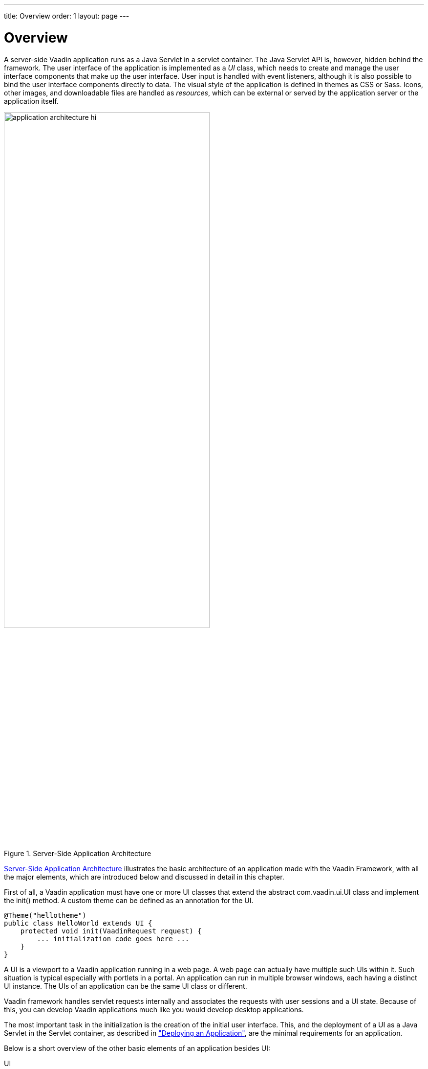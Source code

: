 ---
title: Overview
order: 1
layout: page
---

[[application.overview]]
= Overview

A server-side Vaadin application runs as a Java Servlet in a servlet container.
The Java Servlet API is, however, hidden behind the framework. The user
interface of the application is implemented as a __UI__ class, which needs to
create and manage the user interface components that make up the user interface.
User input is handled with event listeners, although it is also possible to bind
the user interface components directly to data. The visual style of the
application is defined in themes as CSS or Sass. Icons, other images, and
downloadable files are handled as __resources__, which can be external or served
by the application server or the application itself.

[[figure.application.architecture]]
.Server-Side Application Architecture
image::img/application-architecture-hi.png[width=70%, scaledwidth=100%]

<<figure.application.architecture>> illustrates the basic architecture of an
application made with the Vaadin Framework, with all the major elements, which
are introduced below and discussed in detail in this chapter.

First of all, a Vaadin application must have one or more UI classes that extend
the abstract [classname]#com.vaadin.ui.UI# class and implement the
[methodname]#init()# method. A custom theme can be defined as an annotation for
the UI.


[source, java]
----
@Theme("hellotheme")
public class HelloWorld extends UI {
    protected void init(VaadinRequest request) {
        ... initialization code goes here ...
    }
}
----

A UI is a viewport to a Vaadin application running in a web page. A web page can
actually have multiple such UIs within it. Such situation is typical especially
with portlets in a portal. An application can run in multiple browser windows,
each having a distinct [classname]#UI# instance. The UIs of an application can
be the same UI class or different.

Vaadin framework handles servlet requests internally and associates the requests
with user sessions and a UI state. Because of this, you can develop Vaadin
applications much like you would develop desktop applications.

The most important task in the initialization is the creation of the initial
user interface. This, and the deployment of a UI as a Java Servlet in the
Servlet container, as described in
<<dummy/../../../framework/application/application-environment#application.environment,"Deploying
an Application">>, are the minimal requirements for an application.

Below is a short overview of the other basic elements of an application besides
UI:

UI:: A __UI__ represents an HTML fragment in which a Vaadin application runs in a web
page. It typically fills the entire page, but can also be just a part of a page.
You normally develop a Vaadin application by extending the [classname]#UI# class
and adding content to it. A UI is essentially a viewport connected to a user
session of an application, and you can have many such views, especially in a
multi-window application. Normally, when the user opens a new page with the URL
of the Vaadin UI, a new [classname]#UI# (and the associated [classname]#Page#
object) is automatically created for it. All of them share the same user
session.

+
The current UI object can be accessed globally with
[methodname]#UI.getCurrent()#. The static method returns the thread-local UI
instance for the currently processed request
ifdef::web[]
 (see
<<dummy/../../../framework/advanced/advanced-global#advanced.global.threadlocal,"ThreadLocal
Pattern">>)
endif::web[]
.

Page:: A [classname]#UI# is associated with a [classname]#Page# object that represents
the web page as well as the browser window in which the UI runs.

+
The [classname]#Page# object for the currently processed request can be accessed
globally from a Vaadin application with [methodname]#Page.getCurrent()#. This is
equivalent to calling [methodname]#UI.getCurrent().getPage()#.

Vaadin Session:: A [classname]#VaadinSession# object represents a user session with one or more
UIs open in the application. A session starts when a user first opens a UI of a
Vaadin application, and closes when the session expires in the server or when it
is closed explicitly.

User Interface Components:: The user interface consists of components that are created by the application.
They are laid out hierarchically using special __layout components__, with a
content root layout at the top of the hierarchy. User interaction with the
components causes __events__ related to the component, which the application can
handle. __Field components__ are intended for inputting values and can be
directly bound to data using the Vaadin Data Model. You can make your own user
interface components through either inheritance or composition. For a thorough
reference of user interface components, see
<<dummy/../../../framework/components/components-overview.asciidoc#components.overview,"User
Interface Components">>, for layout components, see
<<dummy/../../../framework/layout/layout-overview.asciidoc#layout.overview,"Managing
Layout">>, and for compositing components, see
<<dummy/../../../framework/components/components-customcomponent#components.customcomponent,"Composition
with CustomComponent">>.

Events and Listeners:: Vaadin follows an event-driven programming paradigm, in which events, and
listeners that handle the events, are the basis of handling user interaction in
an application (although also server push is possible as described in
<<dummy/../../../framework/advanced/advanced-push#advanced.push,"Server
Push">>).
<<dummy/../../../framework/architecture/architecture-events#architecture.events,"Events
and Listeners">> gave an introduction to events and listeners from an
architectural point-of-view, while
<<dummy/../../../framework/application/application-events#application.events,"Handling
Events with Listeners">> later in this chapter takes a more practical view.

Resources:: A user interface can display images or have links to web pages or downloadable
documents. These are handled as __resources__, which can be external or provided
by the web server or the application itself.
<<dummy/../../../framework/application/application-resources#application.resources,"Images
and Other Resources">> gives a practical overview of the different types of
resources.

Themes:: The presentation and logic of the user interface are separated. While the UI
logic is handled as Java code, the presentation is defined in __themes__ as CSS
or SCSS. Vaadin includes some built-in themes. User-defined themes can, in
addition to style sheets, include HTML templates that define custom layouts and
other theme resources, such as images. Themes are discussed in detail in
<<dummy/../../../framework/themes/themes-overview.asciidoc#themes.overview,"Themes">>,
custom layouts in
<<dummy/../../../framework/layout/layout-customlayout#layout.customlayout,"Custom
Layouts">>, and theme resources in
<<dummy/../../../framework/application/application-resources#application.resources.theme,"Theme
Resources">>.

Data Binding:: Field components are essentially views to data, represented in the __Vaadin Data
Model__. Using the data model, the components can get their values from and
update user input to the data model directly, without the need for any control
code. A field component is always bound to a __property__ and a group of fields
to an __item__ that holds the properties. Items can be collected in a
__container__, which can act as a data source for some components such as tables
or lists. While all the components have a default data model, they can be bound
to a user-defined data source. For example, you can bind a [classname]#Table#
component to an SQL query response. For a complete overview of data binding in
Vaadin, please refer to
<<dummy/../../../framework/datamodel/datamodel-overview.asciidoc#datamodel.overview,"Binding
Components to Data">>.
